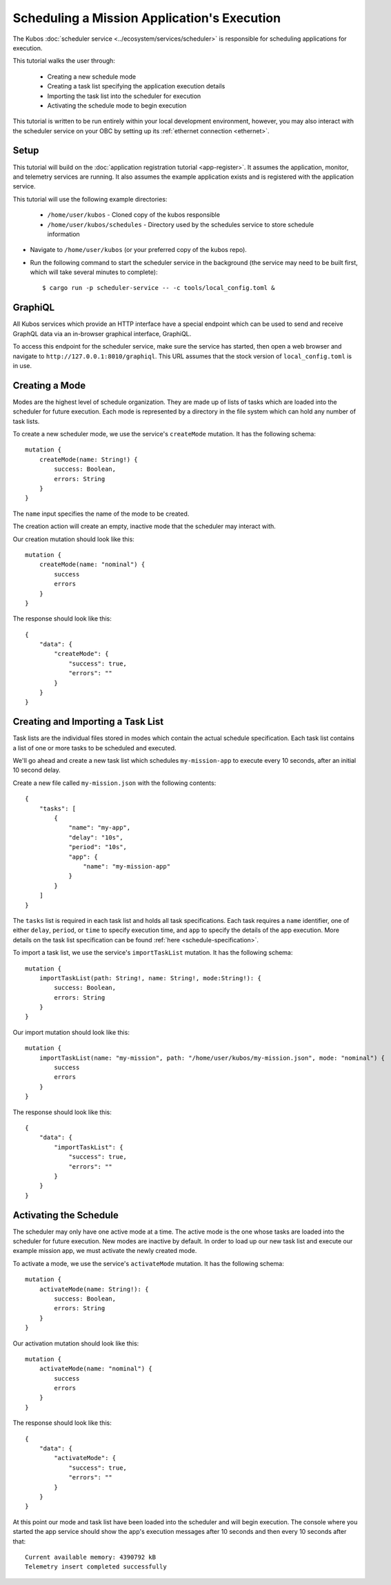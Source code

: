 Scheduling a Mission Application's Execution
============================================

The Kubos :doc:`scheduler service <../ecosystem/services/scheduler>` is
responsible for scheduling applications for execution.

This tutorial walks the user through:

    - Creating a new schedule mode
    - Creating a task list specifying the application execution details
    - Importing the task list into the scheduler for execution
    - Activating the schedule mode to begin execution

This tutorial is written to be run entirely within your local development
environment, however, you may also interact with the scheduler service on
your OBC by setting up its :ref:`ethernet connection <ethernet>`.

Setup
-----

This tutorial will build on the :doc:`application registration tutorial <app-register>`.
It assumes the application, monitor, and telemetry services are running. It also assumes
the  example application exists and is registered with the application service.

This tutorial will use the following example directories:

    - ``/home/user/kubos`` - Cloned copy of the kubos responsible
    - ``/home/user/kubos/schedules`` - Directory used by the schedules service
      to store schedule information

- Navigate to ``/home/user/kubos`` (or your preferred copy of the kubos repo).

- Run the following command to start the scheduler service in the background
  (the service may need to be built first, which will take several minutes to complete)::

    $ cargo run -p scheduler-service -- -c tools/local_config.toml &

GraphiQL
--------

All Kubos services which provide an HTTP interface have a special endpoint which
can be used to send and receive GraphQL data via an in-browser graphical
interface, GraphiQL.

To access this endpoint for the scheduler service, make sure the service has
started, then open a web browser and navigate to ``http://127.0.0.1:8010/graphiql``.
This URL assumes that the stock version of ``local_config.toml`` is in use.

Creating a Mode
---------------

Modes are the highest level of schedule organization. They are made up of lists of tasks
which are loaded into the scheduler for future execution. Each mode is represented by a
directory in the file system which can hold any number of task lists.

To create a new scheduler mode, we use the service's ``createMode`` mutation.
It has the following schema::

    mutation {
        createMode(name: String!) {
            success: Boolean,
            errors: String
        }
    }

The ``name`` input specifies the name of the mode to be created.

The creation action will create an empty, inactive mode that the scheduler
may interact with.

Our creation mutation should look like this::

    mutation {
        createMode(name: "nominal") {
            success
            errors
        }
    }

The response should look like this::

    {
        "data": {
            "createMode": {
                "success": true,
                "errors": ""
            }
        }
    }

Creating and Importing a Task List
----------------------------------

Task lists are the individual files stored in modes which contain the actual
schedule specification. Each task list contains a list of one or more tasks
to be scheduled and executed.

We'll go ahead and create a new task list which schedules ``my-mission-app`` 
to execute every 10 seconds, after an initial 10 second delay.

Create a new file called ``my-mission.json`` with the following contents::

    {
        "tasks": [
            {
                "name": "my-app",
                "delay": "10s",
                "period": "10s",
                "app": {
                    "name": "my-mission-app"
                }
            }
        ]
    }

The ``tasks`` list is required in each task list and holds all task specifications.
Each task requires a ``name`` identifier, one of either ``delay``, ``period``, or
``time`` to specify execution time, and ``app`` to specify the details of the app
execution. More details on the task list specification can be found 
:ref:`here <schedule-specification>`.

To import a task list, we use the service's ``importTaskList`` mutation.
It has the following schema::

    mutation {
        importTaskList(path: String!, name: String!, mode:String!): {
            success: Boolean,
            errors: String
        }
    }

Our import mutation should look like this::

    mutation {
        importTaskList(name: "my-mission", path: "/home/user/kubos/my-mission.json", mode: "nominal") {
            success
            errors
        }
    }

The response should look like this::

    {
        "data": {
            "importTaskList": {
                "success": true,
                "errors": ""
            }
        }
    }

Activating the Schedule
-----------------------

The scheduler may only have one active mode at a time. The active mode is the one whose
tasks are loaded into the scheduler for future execution. New modes are inactive by default.
In order to load up our new task list and execute our example mission app, we must activate
the newly created mode.

To activate a mode, we use the service's ``activateMode`` mutation. It has the
following schema::

    mutation {
        activateMode(name: String!): {
            success: Boolean,
            errors: String
        }
    }

Our activation mutation should look like this::

    mutation {
        activateMode(name: "nominal") {
            success
            errors
        }
    }

The response should look like this::

    {
        "data": {
            "activateMode": {
                "success": true,
                "errors": ""
            }
        }
    }

At this point our mode and task list have been loaded into the scheduler and will begin execution.
The console where you started the app service should show the app's execution messages after 10
seconds and then every 10 seconds after that::

    Current available memory: 4390792 kB
    Telemetry insert completed successfully